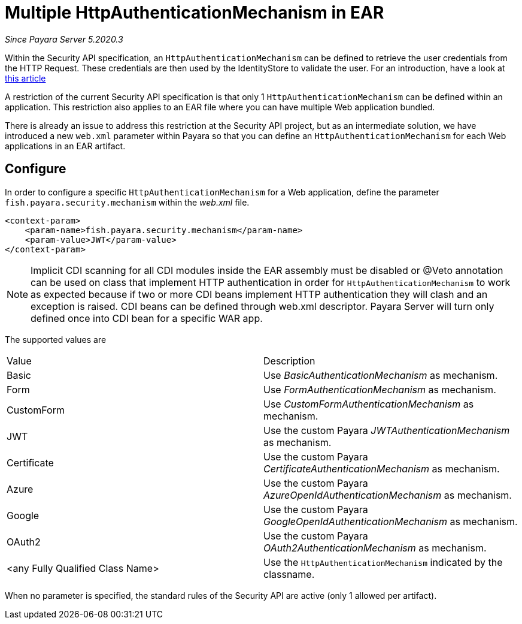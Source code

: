 [[multiple-httpauthenticationmechanism-ear]]
= Multiple HttpAuthenticationMechanism in EAR

_Since Payara Server 5.2020.3_

Within the Security API specification, an `HttpAuthenticationMechanism` can be defined to retrieve the user credentials from the HTTP Request. These credentials are then used by the IdentityStore to validate the user. For an introduction, have a look at https://blog.payara.fish/ee-security-jaspic-jacc-loginmodules-realms[this article]

A restriction of the current Security API specification is that only 1 `HttpAuthenticationMechanism` can be defined within an application. This restriction also applies to an EAR file where you can have multiple Web application bundled.

There is already an issue to address this restriction at the Security API project, but as an intermediate solution, we have introduced a new `web.xml` parameter within Payara so that you can define an `HttpAuthenticationMechanism` for each Web applications in an EAR artifact.

[[configure]]
== Configure

In order to configure a specific `HttpAuthenticationMechanism` for a Web application, define the parameter `fish.payara.security.mechanism` within the _web.xml_ file.

[source, xml]
----
<context-param>
    <param-name>fish.payara.security.mechanism</param-name>
    <param-value>JWT</param-value>
</context-param>
----

NOTE: Implicit CDI scanning for all CDI modules inside the EAR assembly must be disabled or @Veto annotation can be used on class that implement HTTP authentication in order for `HttpAuthenticationMechanism` to work as expected because if two or more CDI beans implement HTTP authentication they will clash and an exception is raised. CDI beans can be defined through web.xml descriptor. Payara Server will turn only defined once into CDI bean for a specific WAR app.

The supported values are

|===
|Value |Description
|Basic |Use _BasicAuthenticationMechanism_ as mechanism.
|Form |Use _FormAuthenticationMechanism_ as mechanism.
|CustomForm | Use _CustomFormAuthenticationMechanism_ as mechanism.
|JWT | Use the custom Payara _JWTAuthenticationMechanism_ as mechanism.
|Certificate | Use the custom Payara _CertificateAuthenticationMechanism_ as mechanism.
|Azure | Use the custom Payara _AzureOpenIdAuthenticationMechanism_ as mechanism.
|Google | Use the custom Payara _GoogleOpenIdAuthenticationMechanism_ as mechanism.
|OAuth2 |Use the custom Payara _OAuth2AuthenticationMechanism_ as mechanism.
|<any Fully Qualified Class Name> |Use the `HttpAuthenticationMechanism` indicated by the classname.
|===

When no parameter is specified, the standard rules of the Security API are active (only 1 allowed per artifact).
